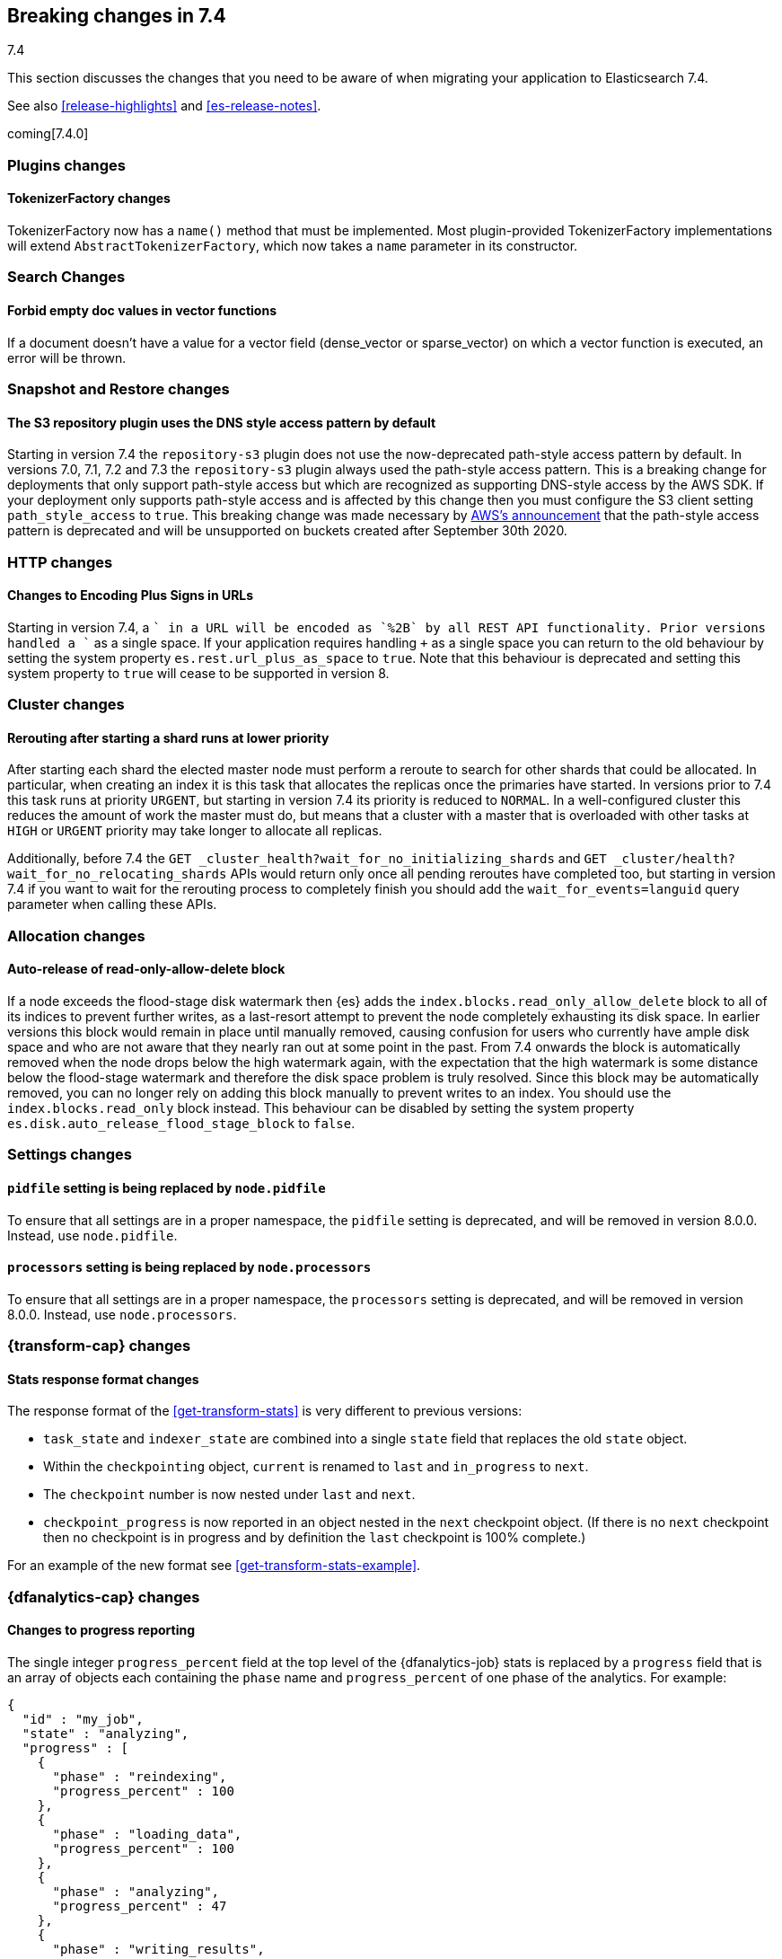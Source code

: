 [[breaking-changes-7.4]]
== Breaking changes in 7.4
++++
<titleabbrev>7.4</titleabbrev>
++++

This section discusses the changes that you need to be aware of when migrating
your application to Elasticsearch 7.4.

See also <<release-highlights>> and <<es-release-notes>>.

coming[7.4.0]

//NOTE: The notable-breaking-changes tagged regions are re-used in the
//Installation and Upgrade Guide

//tag::notable-breaking-changes[]

//end::notable-breaking-changes[]

[discrete]
[[breaking_74_plugin_changes]]
=== Plugins changes

[discrete]
==== TokenizerFactory changes

TokenizerFactory now has a `name()` method that must be implemented.  Most
plugin-provided TokenizerFactory implementations will extend `AbstractTokenizerFactory`,
which now takes a `name` parameter in its constructor.

[discrete]
[[breaking_74_search_changes]]
=== Search Changes

[discrete]
==== Forbid empty doc values in vector functions
If a document doesn't have a value for a vector field (dense_vector
or sparse_vector) on which a vector function is executed, an error will
be thrown.

[discrete]
[[breaking_74_snapshots_changes]]
=== Snapshot and Restore changes

[discrete]
==== The S3 repository plugin uses the DNS style access pattern by default

Starting in version 7.4 the `repository-s3` plugin does not use the
now-deprecated path-style access pattern by default. In versions 7.0, 7.1, 7.2
and 7.3 the `repository-s3` plugin always used the path-style access pattern.
This is a breaking change for deployments that only support path-style access
but which are recognized as supporting DNS-style access by the AWS SDK. If your
deployment only supports path-style access and is affected by this change then
you must configure the S3 client setting `path_style_access` to `true`. This
breaking change was made necessary by
https://aws.amazon.com/blogs/aws/amazon-s3-path-deprecation-plan-the-rest-of-the-story/[AWS's
announcement] that the path-style access pattern is deprecated and will be
unsupported on buckets created after September 30th 2020.

[discrete]
[[breaking_74_http_changes]]
=== HTTP changes

[discrete]
==== Changes to Encoding Plus Signs in URLs

Starting in version 7.4, a `+` in a URL will be encoded as `%2B` by all REST API functionality. Prior versions handled a `+` as a single space.
If your application requires handling `+` as a single space you can return to the old behaviour by setting the system property
`es.rest.url_plus_as_space` to `true`. Note that this behaviour is deprecated and setting this system property to `true` will cease
to be supported in version 8.

[discrete]
[[breaking_74_cluster_changes]]
=== Cluster changes

[discrete]
==== Rerouting after starting a shard runs at lower priority

After starting each shard the elected master node must perform a reroute to
search for other shards that could be allocated. In particular, when creating
an index it is this task that allocates the replicas once the primaries have
started. In versions prior to 7.4 this task runs at priority `URGENT`, but
starting in version 7.4 its priority is reduced to `NORMAL`. In a
well-configured cluster this reduces the amount of work the master must do, but
means that a cluster with a master that is overloaded with other tasks at
`HIGH` or `URGENT` priority may take longer to allocate all replicas.

Additionally, before 7.4 the `GET
_cluster_health?wait_for_no_initializing_shards` and `GET
_cluster/health?wait_for_no_relocating_shards` APIs would return only once all
pending reroutes have completed too, but starting in version 7.4 if you want to
wait for the rerouting process to completely finish you should add the
`wait_for_events=languid` query parameter when calling these APIs.

[discrete]
[[breaking_74_allocation_changes]]
=== Allocation changes

[discrete]
==== Auto-release of read-only-allow-delete block

If a node exceeds the flood-stage disk watermark then {es} adds the
`index.blocks.read_only_allow_delete` block to all of its indices to prevent
further writes, as a last-resort attempt to prevent the node completely
exhausting its disk space. In earlier versions this block would remain in place
until manually removed, causing confusion for users who currently have ample
disk space and who are not aware that they nearly ran out at some point in the
past. From 7.4 onwards the block is automatically removed when the node drops
below the high watermark again, with the expectation that the high watermark is
some distance below the flood-stage watermark and therefore the disk space
problem is truly resolved. Since this block may be automatically removed, you
can no longer rely on adding this block manually to prevent writes to an index.
You should use the `index.blocks.read_only` block instead. This behaviour can
be disabled by setting the system property
`es.disk.auto_release_flood_stage_block` to `false`.

[discrete]
[[breaking_74_settings_changes]]
=== Settings changes

[discrete]
[[deprecate-pidfile]]
==== `pidfile` setting is being replaced by `node.pidfile`

To ensure that all settings are in a proper namespace, the `pidfile` setting is
deprecated, and will be removed in version 8.0.0. Instead, use `node.pidfile`.

[discrete]
[[deprecate-processors]]
==== `processors` setting is being replaced by `node.processors`

To ensure that all settings are in a proper namespace, the `processors` setting
is deprecated, and will be removed in version 8.0.0. Instead, use
`node.processors`.

[discrete]
[[breaking_74_transform_changes]]
=== {transform-cap} changes

[discrete]
[[transform_stats_format]]
==== Stats response format changes

The response format of the <<get-transform-stats>> is very different
to previous versions:

- `task_state` and `indexer_state` are combined into a single `state` field
  that replaces the old `state` object.
- Within the `checkpointing` object, `current` is renamed to `last` and
  `in_progress` to `next`.
- The `checkpoint` number is now nested under `last` and `next`.
- `checkpoint_progress` is now reported in an object nested in the `next`
  checkpoint object. (If there is no `next` checkpoint then no checkpoint is
  in progress and by definition the `last` checkpoint is 100% complete.)

For an example of the new format see <<get-transform-stats-example>>.

[discrete]
[[breaking_74_df_analytics_changes]]
=== {dfanalytics-cap} changes

[discrete]
[[progress_reporting_change]]
==== Changes to progress reporting

The single integer `progress_percent` field at the top level of the
{dfanalytics-job} stats is replaced by a `progress` field that is an array
of objects each containing the `phase` name and `progress_percent` of one
phase of the analytics. For example:

[source,js]
----
{
  "id" : "my_job",
  "state" : "analyzing",
  "progress" : [
    {
      "phase" : "reindexing",
      "progress_percent" : 100
    },
    {
      "phase" : "loading_data",
      "progress_percent" : 100
    },
    {
      "phase" : "analyzing",
      "progress_percent" : 47
    },
    {
      "phase" : "writing_results",
      "progress_percent" : 0
    }
  ]
}
----
// NOTCONSOLE

